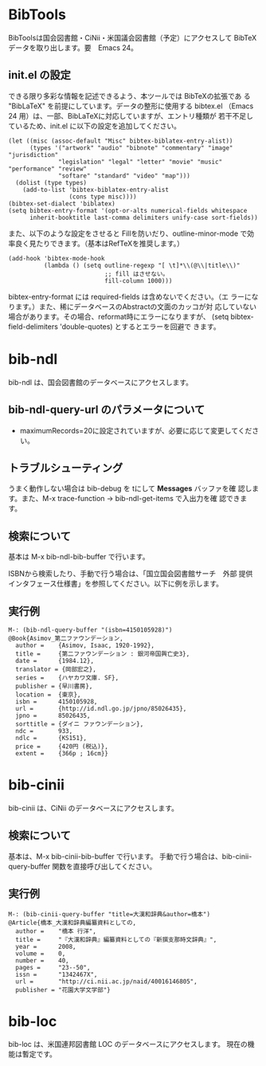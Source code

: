 * BibTools

  BibToolsは国会図書館・CiNii・米国議会図書館（予定）にアクセスして
  BibTeXデータを取り出します。要　Emacs 24。 
  
** init.el の設定

   できる限り多彩な情報を記述できるよう、本ツールでは BibTeXの拡張であ
   る "BibLaTeX" を前提にしています。データの整形に使用する bibtex.el
   （Emacs 24 用）は、一部、BibLaTeXに対応していますが、エントリ種類が
   若干不足しているため、init.el に以下の設定を追加してください。
   
  : (let ((misc (assoc-default "Misc" bibtex-biblatex-entry-alist))
  :       (types '("artwork" "audio" "bibnote" "commentary" "image" "jurisdiction"
  :               "legislation" "legal" "letter" "movie" "music" "performance" "review"
  :               "softare" "standard" "video" "map")))
  :   (dolist (type types)
  :     (add-to-list 'bibtex-biblatex-entry-alist
  :                  (cons type misc))))
  : (bibtex-set-dialect 'biblatex)
  : (setq bibtex-entry-format '(opt-or-alts numerical-fields whitespace
  :       inherit-booktitle last-comma delimiters unify-case sort-fields))

   また、以下のような設定をさせると Fillを防いだり、outline-minor-mode
   で効率良く見たりできます。（基本はRefTeXを推奨します。）

  : (add-hook 'bibtex-mode-hook
  :           (lambda () (setq outline-regexp "[ \t]*\\(@\\|title\\)"
  :                            ;; fill はさせない。
  :                            fill-column 1000)))

   bibtex-entry-format には required-fields は含めないでください。（エ
   ラーになります。）また、稀にデータベースのAbstractの文面のカッコが対
   応していない場合があります。その場合、reformat時にエラーになりますが、
   (setq bibtex-field-delimiters 'double-quotes) とするとエラーを回避で
   きます。

* bib-ndl

  bib-ndl は、国会図書館のデータベースにアクセスします。

** bib-ndl-query-url のパラメータについて

   - maximumRecords=20に設定されていますが、必要に応じて変更してください。

** トラブルシューティング

   うまく動作しない場合は bib-debug を tにして *Messages* バッファを確
   認します。また、M-x trace-function → bib-ndl-get-items で入出力を確
   認できます。

** 検索について

   基本は M-x bib-ndl-bib-buffer で行います。

   ISBNから検索したり、手動で行う場合は、「国立国会図書館サーチ　外部
   提供インタフェース仕様書」を参照してください。以下に例を示します。

** 実行例

   : M-: (bib-ndl-query-buffer "(isbn=4150105928)")
   : @Book{Asimov_第二ファウンデーション,
   :   author =    {Asimov, Isaac, 1920-1992},
   :   title =     {第二ファウンデーション : 銀河帝国興亡史3},
   :   date =      {1984.12},
   :   translator = {岡部宏之},
   :   series =    {ハヤカワ文庫. SF},
   :   publisher = {早川書房},
   :   location =  {東京},
   :   isbn =      4150105928,
   :   url =       {http://id.ndl.go.jp/jpno/85026435},
   :   jpno =      85026435,
   :   sorttitle = {ダイニ ファウンデーション},
   :   ndc =       933,
   :   ndlc =      {KS151},
   :   price =     {420円 (税込)},
   :   extent =    {366p ; 16cm}}

* bib-cinii

  bib-cinii は、CiNii のデータベースにアクセスします。

** 検索について

   基本は、M-x bib-cinii-bib-buffer で行います。
   手動で行う場合は、bib-cinii-query-buffer 関数を直接呼び出してください。

** 実行例

   : M-: (bib-cinii-query-buffer "title=大漢和辞典&author=橋本")
   : @Article{橋本_大漢和辞典編纂資料としての,
   :   author =    "橋本 行洋",
   :   title =     "『大漢和辞典』編纂資料としての『新撰支那時文辞典』",
   :   year =      2008,
   :   volume =    0,
   :   number =    40,
   :   pages =     "23--50",
   :   issn =      "1342467X",
   :   url =       "http://ci.nii.ac.jp/naid/40016146805",
   :   publisher = "花園大学文学部"}

* bib-loc

  bib-loc は、米国連邦図書館 LOC のデータベースにアクセスします。
  現在の機能は暫定です。
  
